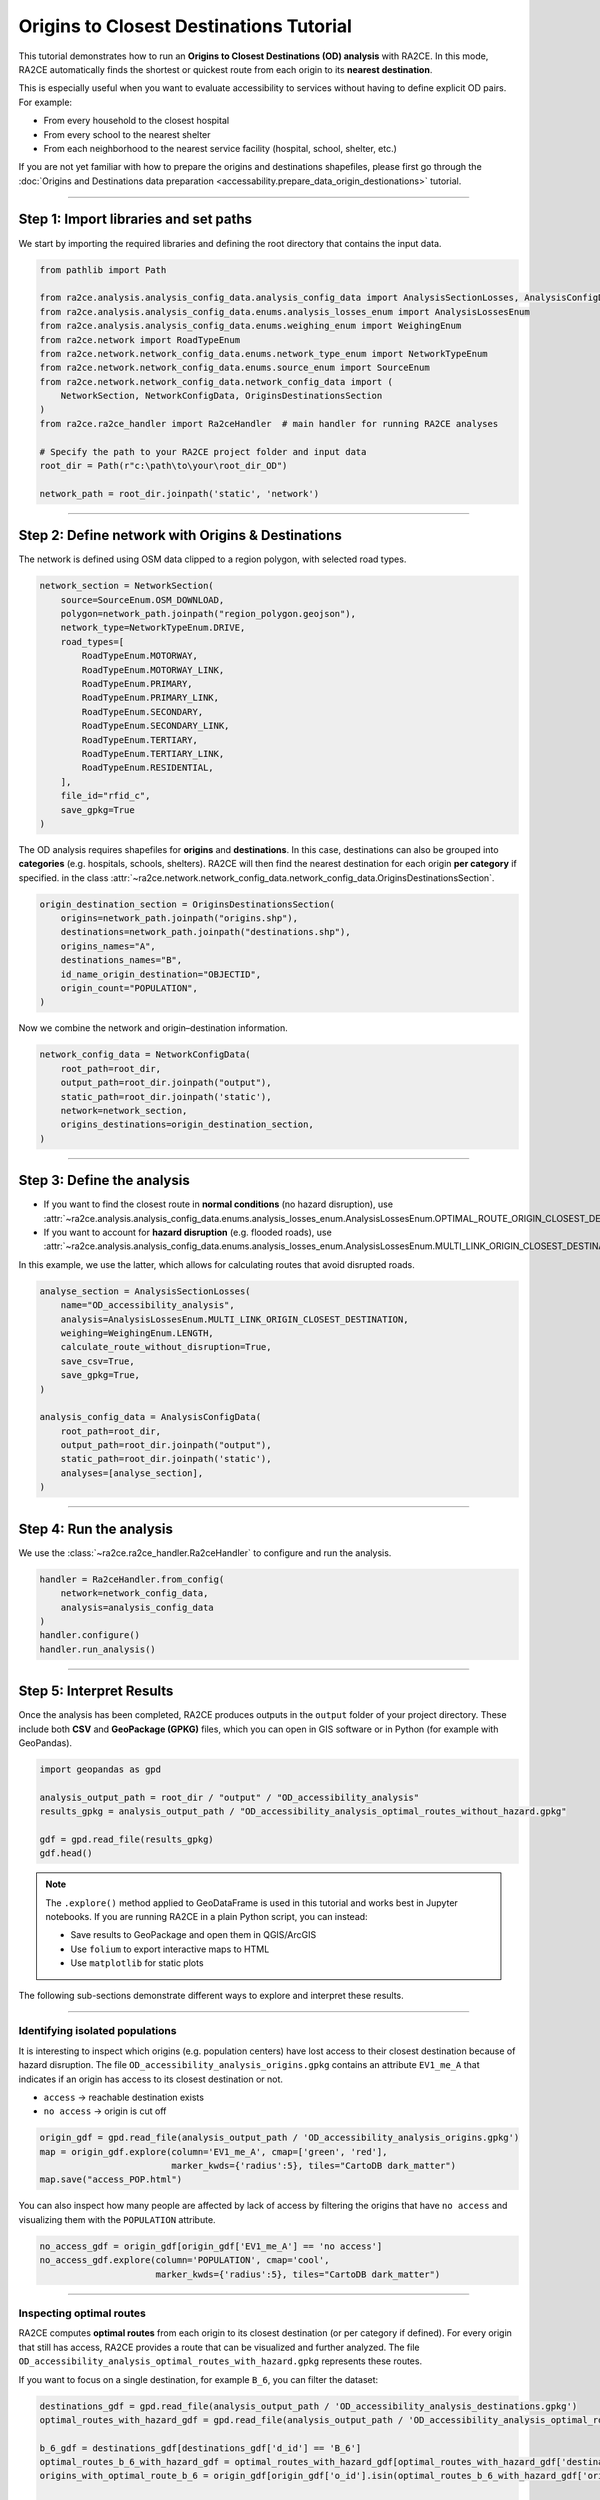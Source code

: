 Origins to Closest Destinations Tutorial
=========================================

This tutorial demonstrates how to run an **Origins to Closest Destinations (OD) analysis** with RA2CE.
In this mode, RA2CE automatically finds the shortest or quickest route from each origin to its **nearest destination**.

This is especially useful when you want to evaluate accessibility to services without having to define explicit OD pairs.
For example:

- From every household to the closest hospital
- From every school to the nearest shelter
- From each neighborhood to the nearest service facility (hospital, school, shelter, etc.)

If you are not yet familiar with how to prepare the origins and destinations shapefiles,
please first go through the :doc:`Origins and Destinations data preparation <accessability.prepare_data_origin_destionations>` tutorial.

----

Step 1: Import libraries and set paths
--------------------------------------

We start by importing the required libraries and defining the root directory
that contains the input data.

.. code-block:: python

   from pathlib import Path

   from ra2ce.analysis.analysis_config_data.analysis_config_data import AnalysisSectionLosses, AnalysisConfigData
   from ra2ce.analysis.analysis_config_data.enums.analysis_losses_enum import AnalysisLossesEnum
   from ra2ce.analysis.analysis_config_data.enums.weighing_enum import WeighingEnum
   from ra2ce.network import RoadTypeEnum
   from ra2ce.network.network_config_data.enums.network_type_enum import NetworkTypeEnum
   from ra2ce.network.network_config_data.enums.source_enum import SourceEnum
   from ra2ce.network.network_config_data.network_config_data import (
       NetworkSection, NetworkConfigData, OriginsDestinationsSection
   )
   from ra2ce.ra2ce_handler import Ra2ceHandler  # main handler for running RA2CE analyses

   # Specify the path to your RA2CE project folder and input data
   root_dir = Path(r"c:\path\to\your\root_dir_OD")

   network_path = root_dir.joinpath('static', 'network')

----

Step 2: Define network with Origins & Destinations
--------------------------------------------------

The network is defined using OSM data clipped to a region polygon,
with selected road types.

.. code-block:: python

   network_section = NetworkSection(
       source=SourceEnum.OSM_DOWNLOAD,
       polygon=network_path.joinpath("region_polygon.geojson"),
       network_type=NetworkTypeEnum.DRIVE,
       road_types=[
           RoadTypeEnum.MOTORWAY,
           RoadTypeEnum.MOTORWAY_LINK,
           RoadTypeEnum.PRIMARY,
           RoadTypeEnum.PRIMARY_LINK,
           RoadTypeEnum.SECONDARY,
           RoadTypeEnum.SECONDARY_LINK,
           RoadTypeEnum.TERTIARY,
           RoadTypeEnum.TERTIARY_LINK,
           RoadTypeEnum.RESIDENTIAL,
       ],
       file_id="rfid_c",
       save_gpkg=True
   )

The OD analysis requires shapefiles for **origins** and **destinations**.
In this case, destinations can also be grouped into **categories** (e.g. hospitals, schools, shelters).
RA2CE will then find the nearest destination for each origin **per category** if specified. in the class
:attr:`~ra2ce.network.network_config_data.network_config_data.OriginsDestinationsSection`.

.. code-block:: python

   origin_destination_section = OriginsDestinationsSection(
       origins=network_path.joinpath("origins.shp"),
       destinations=network_path.joinpath("destinations.shp"),
       origins_names="A",
       destinations_names="B",
       id_name_origin_destination="OBJECTID",
       origin_count="POPULATION",
   )

Now we combine the network and origin–destination information.

.. code-block:: python

   network_config_data = NetworkConfigData(
       root_path=root_dir,
       output_path=root_dir.joinpath("output"),
       static_path=root_dir.joinpath('static'),
       network=network_section,
       origins_destinations=origin_destination_section,
   )

----

Step 3: Define the analysis
---------------------------

- If you want to find the closest route in **normal conditions** (no hazard disruption),
  use :attr:`~ra2ce.analysis.analysis_config_data.enums.analysis_losses_enum.AnalysisLossesEnum.OPTIMAL_ROUTE_ORIGIN_CLOSEST_DESTINATION`.

- If you want to account for **hazard disruption** (e.g. flooded roads),
  use :attr:`~ra2ce.analysis.analysis_config_data.enums.analysis_losses_enum.AnalysisLossesEnum.MULTI_LINK_ORIGIN_CLOSEST_DESTINATION`.

In this example, we use the latter, which allows for calculating routes that avoid disrupted roads.

.. code-block:: python

   analyse_section = AnalysisSectionLosses(
       name="OD_accessibility_analysis",
       analysis=AnalysisLossesEnum.MULTI_LINK_ORIGIN_CLOSEST_DESTINATION,
       weighing=WeighingEnum.LENGTH,
       calculate_route_without_disruption=True,
       save_csv=True,
       save_gpkg=True,
   )

   analysis_config_data = AnalysisConfigData(
       root_path=root_dir,
       output_path=root_dir.joinpath("output"),
       static_path=root_dir.joinpath('static'),
       analyses=[analyse_section],
   )

----

Step 4: Run the analysis
------------------------

We use the :class:`~ra2ce.ra2ce_handler.Ra2ceHandler` to configure and run the analysis.

.. code-block:: python

   handler = Ra2ceHandler.from_config(
       network=network_config_data,
       analysis=analysis_config_data
   )
   handler.configure()
   handler.run_analysis()

----

Step 5: Interpret Results
-------------------------

Once the analysis has been completed, RA2CE produces outputs in the ``output`` folder of your project directory.
These include both **CSV** and **GeoPackage (GPKG)** files, which you can open in GIS software or in Python
(for example with GeoPandas).

.. code-block:: python

   import geopandas as gpd

   analysis_output_path = root_dir / "output" / "OD_accessibility_analysis"
   results_gpkg = analysis_output_path / "OD_accessibility_analysis_optimal_routes_without_hazard.gpkg"

   gdf = gpd.read_file(results_gpkg)
   gdf.head()

.. note::

   The ``.explore()`` method applied to GeoDataFrame is used in this tutorial and works best in Jupyter notebooks.
   If you are running RA2CE in a plain Python script, you can instead:

   - Save results to GeoPackage and open them in QGIS/ArcGIS
   - Use ``folium`` to export interactive maps to HTML
   - Use ``matplotlib`` for static plots

The following sub-sections demonstrate different ways to explore and interpret these results.

----

Identifying isolated populations
~~~~~~~~~~~~~~~~~~~~~~~~~~~~~~~~

It is interesting to inspect which origins (e.g. population centers) have lost access to their closest destination because of hazard disruption.
The file ``OD_accessibility_analysis_origins.gpkg`` contains an attribute ``EV1_me_A`` that indicates if an origin has access to its closest destination or not.

- ``access`` → reachable destination exists
- ``no access`` → origin is cut off

.. code-block:: python

   origin_gdf = gpd.read_file(analysis_output_path / 'OD_accessibility_analysis_origins.gpkg')
   map = origin_gdf.explore(column='EV1_me_A', cmap=['green', 'red'],
                            marker_kwds={'radius':5}, tiles="CartoDB dark_matter")
   map.save("access_POP.html")

.. image:: /_resources/Beira_access_pop.png
   :alt: Comparison of optimal routes before and after hazard
   :align: center
   :width: 100%

You can also inspect how many people are affected by lack of access by filtering the origins that have ``no access`` and visualizing them with the ``POPULATION`` attribute.

.. code-block:: python

   no_access_gdf = origin_gdf[origin_gdf['EV1_me_A'] == 'no access']
   no_access_gdf.explore(column='POPULATION', cmap='cool',
                         marker_kwds={'radius':5}, tiles="CartoDB dark_matter")

----

Inspecting optimal routes
~~~~~~~~~~~~~~~~~~~~~~~~~

RA2CE computes **optimal routes** from each origin to its closest destination (or per category if defined).
For every origin that still has access, RA2CE provides a route that can be visualized and further analyzed.
The file ``OD_accessibility_analysis_optimal_routes_with_hazard.gpkg`` represents these routes.


If you want to focus on a single destination, for example ``B_6``, you can filter the dataset:

.. code-block:: python

   destinations_gdf = gpd.read_file(analysis_output_path / 'OD_accessibility_analysis_destinations.gpkg')
   optimal_routes_with_hazard_gdf = gpd.read_file(analysis_output_path / 'OD_accessibility_analysis_optimal_routes_with_hazard.gpkg')

   b_6_gdf = destinations_gdf[destinations_gdf['d_id'] == 'B_6']
   optimal_routes_b_6_with_hazard_gdf = optimal_routes_with_hazard_gdf[optimal_routes_with_hazard_gdf['destination'] == 'B_6']
   origins_with_optimal_route_b_6 = origin_gdf[origin_gdf['o_id'].isin(optimal_routes_b_6_with_hazard_gdf['origin'])]

   optimal_routes_b_6_with_hazard_gdf.explore(column='difference',
                                              cmap='RdYlGn_r', legend=True,
                                              tiles="CartoDB dark_matter")

In this map, routes are colored by the **difference in travel time or distance** between the baseline and hazard scenario.

.. image:: /_resources/Beira_OD_closest.png
   :alt: Comparison of optimal routes before and after hazard
   :align: center
   :width: 100%

It is convenient to use QGIS to inspect the results further and create custom maps. We see for example below the different
clusters of origins that are connected to the same closest destination.

.. image:: /_resources/Beira_OD_closest2.png
   :alt: Comparison of optimal routes before and after hazard
   :align: center
   :width: 100%

**Key differences between before and after hazard:**

- Some routes may no longer exist if disrupted roads block all access
- Remaining routes may be longer or slower, showing detours
- Some origins may completely lose access to the destination

This comparison allows you to quantify **loss of accessibility** in the aftermath of natural hazard.

----

When to use this analysis
-------------------------

Choose the **Origins to Closest Destinations analysis** when:

- You want to identify nearest essential services for households or neighborhoods
- You are planning evacuation routes to the nearest shelter in case of a hazard
- You need to evaluate service accessibility across multiple destination categories

.. note::

   In some cases, origins may become **isolated** due to hazard disruption (e.g. flooded or blocked roads).
   In such cases, no valid route to any destination can be found.
   These isolated origins are flagged in the results and should be carefully considered
   in emergency planning and recovery strategies.
